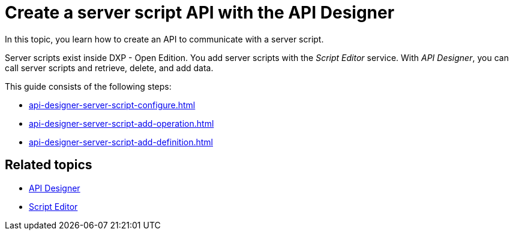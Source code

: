 = Create a server script API with the API Designer

In this topic, you learn how to create an API to communicate with a server script.
//Maybe: "In the following topics, you learn..."

Server scripts exist inside DXP - Open Edition.
You add server scripts with the _Script Editor_ service.
With _API Designer_, you can call server scripts and retrieve, delete, and add data.

This guide consists of the following steps:

* xref:api-designer-server-script-configure.adoc[]
* xref:api-designer-server-script-add-operation.adoc[]
* xref:api-designer-server-script-add-definition.adoc[]

== Related topics

* xref:api-designer.adoc[API Designer]
* xref:script-editor.adoc[Script Editor]